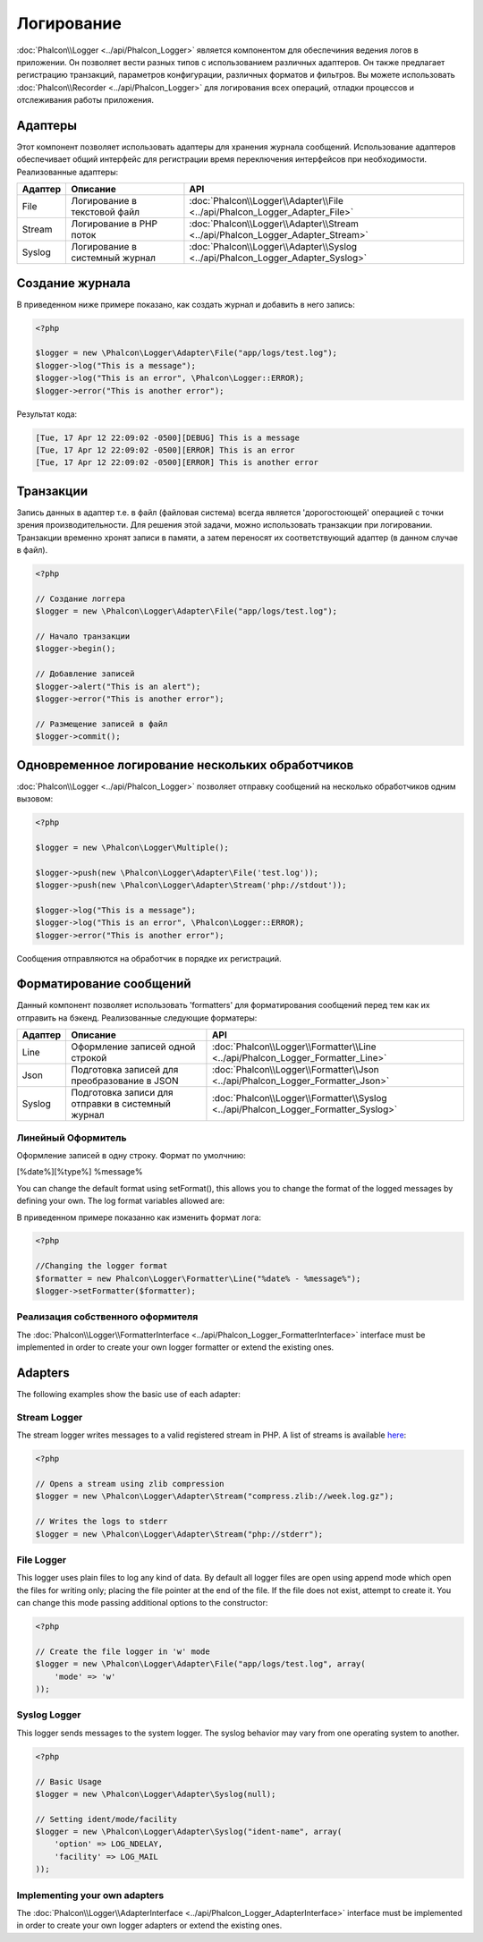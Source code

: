Логирование
===========
:doc:`Phalcon\\Logger <../api/Phalcon_Logger>` является компонентом для обеспечиния ведения логов в приложении. Он позволяет
вести разных типов с использованием различных адаптеров. Он также предлагает регистрацию транзакций, параметров конфигурации, различных форматов и фильтров.
Вы можете использовать :doc:`Phalcon\\Recorder <../api/Phalcon_Logger>` для логирования всех операций, отладки процессов и отслеживания работы приложения.

Адаптеры
--------
Этот компонент позволяет использовать адаптеры для хранения журнала сообщений. Использование адаптеров обеспечивает общий интерфейс для регистрации
время переключения интерфейсов при необходимости. Реализованные адаптеры:

+---------+-------------------------------+--------------------------------------------------------------------------------+
| Адаптер | Описание                      | API                                                                            |
+=========+===============================+================================================================================+
| File    | Логирование в текстовой файл  | :doc:`Phalcon\\Logger\\Adapter\\File <../api/Phalcon_Logger_Adapter_File>`     |
+---------+-------------------------------+--------------------------------------------------------------------------------+
| Stream  | Логирование в PHP поток       | :doc:`Phalcon\\Logger\\Adapter\\Stream <../api/Phalcon_Logger_Adapter_Stream>` |
+---------+-------------------------------+--------------------------------------------------------------------------------+
| Syslog  | Логирование в системный журнал| :doc:`Phalcon\\Logger\\Adapter\\Syslog <../api/Phalcon_Logger_Adapter_Syslog>` |
+---------+-------------------------------+--------------------------------------------------------------------------------+

Создание журнала
----------------
В приведенном ниже примере показано, как создать журнал и добавить в него запись:

.. code-block:: php

    <?php

    $logger = new \Phalcon\Logger\Adapter\File("app/logs/test.log");
    $logger->log("This is a message");
    $logger->log("This is an error", \Phalcon\Logger::ERROR);
    $logger->error("This is another error");

Результат кода:

.. code-block:: php

    [Tue, 17 Apr 12 22:09:02 -0500][DEBUG] This is a message
    [Tue, 17 Apr 12 22:09:02 -0500][ERROR] This is an error
    [Tue, 17 Apr 12 22:09:02 -0500][ERROR] This is another error

Транзакции
----------
Запись данных в адаптер т.е. в файл (файловая система) всегда является 'дорогостоющей' операцией с точки зрения производительности. 
Для решения этой задачи, можно использовать транзакции при логировании. Транзакции временно хронят записи в памяти, а затем переносят их
соответствующий адаптер (в данном случае в файл).

.. code-block:: php

    <?php

    // Создание логгера
    $logger = new \Phalcon\Logger\Adapter\File("app/logs/test.log");

    // Начало транзакции
    $logger->begin();

    // Добавление записей
    $logger->alert("This is an alert");
    $logger->error("This is another error");

    // Размещение записей в файл
    $logger->commit();

Одновременное логирование нескольких обработчиков
-------------------------------------------------
:doc:`Phalcon\\Logger <../api/Phalcon_Logger>` позволяет отправку сообщений на несколько обработчиков одним вызовом:

.. code-block:: php

    <?php

    $logger = new \Phalcon\Logger\Multiple();

    $logger->push(new \Phalcon\Logger\Adapter\File('test.log'));
    $logger->push(new \Phalcon\Logger\Adapter\Stream('php://stdout'));

    $logger->log("This is a message");
    $logger->log("This is an error", \Phalcon\Logger::ERROR);
    $logger->error("This is another error");

Сообщения отправляются на обработчик в порядке их регистраций.

Форматирование сообщений
------------------------
Данный компонент позволяет использовать 'formatters' для форматирования сообщений перед тем как их отправить на бэкенд. 
Реализованные следующие форматеры:

+---------+--------------------------------------------------+------------------------------------------------------------------------------------+
| Адаптер | Описание                                         | API                                                                                |
+=========+==================================================+====================================================================================+
| Line    | Оформление записей одной строкой                 | :doc:`Phalcon\\Logger\\Formatter\\Line <../api/Phalcon_Logger_Formatter_Line>`     |
+---------+--------------------------------------------------+------------------------------------------------------------------------------------+
| Json    | Подготовка записей для преобразoвание в JSON     | :doc:`Phalcon\\Logger\\Formatter\\Json <../api/Phalcon_Logger_Formatter_Json>`     |
+---------+--------------------------------------------------+------------------------------------------------------------------------------------+
| Syslog  | Подготовка записи для отправки в системный журнал| :doc:`Phalcon\\Logger\\Formatter\\Syslog <../api/Phalcon_Logger_Formatter_Syslog>` |
+---------+--------------------------------------------------+------------------------------------------------------------------------------------+

Линейный Оформитель
^^^^^^^^^^^^^^^^^^^
Оформление записей в одну строку. Формат по умолчнию:

[%date%][%type%] %message%

You can change the default format using setFormat(), this allows you to change the format of the logged
messages by defining your own. The log format variables allowed are:

+-----------+------------------------------------------+
| Переменные| Описание                                 |
+===========+==========================================+
| %message% | Запись которая будет внесена            |
+-----------+------------------------------------------+
| %date%    | Дата добавления записи в журнал          |
+-----------+------------------------------------------+
| %type%    | Тип записи заглавными буквами            |
+-----------+------------------------------------------+

В приведенном примере показанно как изменить формат лога:

.. code-block:: php

    <?php

    //Changing the logger format
    $formatter = new Phalcon\Logger\Formatter\Line("%date% - %message%");
    $logger->setFormatter($formatter);

Реализация собственного оформителя
^^^^^^^^^^^^^^^^^^^^^^^^^^^^^^^^^^
The :doc:`Phalcon\\Logger\\FormatterInterface <../api/Phalcon_Logger_FormatterInterface>` interface must be implemented in order to
create your own logger formatter or extend the existing ones.

Adapters
--------
The following examples show the basic use of each adapter:

Stream Logger
^^^^^^^^^^^^^
The stream logger writes messages to a valid registered stream in PHP. A list of streams is available `here <http://php.net/manual/en/wrappers.php>`_:

.. code-block:: php

    <?php

    // Opens a stream using zlib compression
    $logger = new \Phalcon\Logger\Adapter\Stream("compress.zlib://week.log.gz");

    // Writes the logs to stderr
    $logger = new \Phalcon\Logger\Adapter\Stream("php://stderr");

File Logger
^^^^^^^^^^^
This logger uses plain files to log any kind of data. By default all logger files are open using
append mode which open the files for writing only; placing the file pointer at the end of the file.
If the file does not exist, attempt to create it. You can change this mode passing additional options to the constructor:

.. code-block:: php

    <?php

    // Create the file logger in 'w' mode
    $logger = new \Phalcon\Logger\Adapter\File("app/logs/test.log", array(
        'mode' => 'w'
    ));

Syslog Logger
^^^^^^^^^^^^^
This logger sends messages to the system logger. The syslog behavior may vary from one operating system to another.

.. code-block:: php

    <?php

    // Basic Usage
    $logger = new \Phalcon\Logger\Adapter\Syslog(null);

    // Setting ident/mode/facility
    $logger = new \Phalcon\Logger\Adapter\Syslog("ident-name", array(
        'option' => LOG_NDELAY,
        'facility' => LOG_MAIL
    ));

Implementing your own adapters
^^^^^^^^^^^^^^^^^^^^^^^^^^^^^^
The :doc:`Phalcon\\Logger\\AdapterInterface <../api/Phalcon_Logger_AdapterInterface>` interface must be implemented in order to
create your own logger adapters or extend the existing ones.
